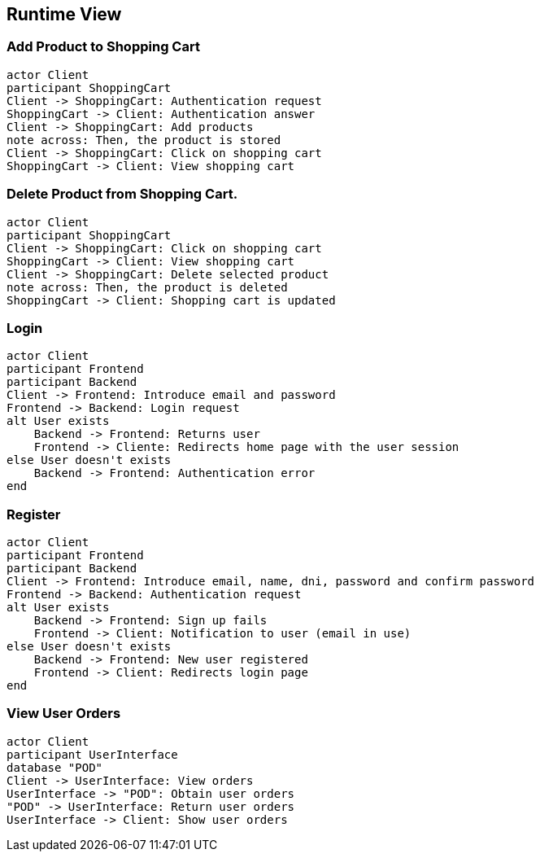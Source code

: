 [[section-runtime-view]]
== Runtime View
=== Add Product to Shopping Cart

[plantuml,"Diagrama Añadir producto",png]
----
actor Client
participant ShoppingCart
Client -> ShoppingCart: Authentication request
ShoppingCart -> Client: Authentication answer
Client -> ShoppingCart: Add products
note across: Then, the product is stored
Client -> ShoppingCart: Click on shopping cart
ShoppingCart -> Client: View shopping cart
----

=== Delete Product from Shopping Cart.

[plantuml,"Diagrama Eliminar Producto",png]
----
actor Client
participant ShoppingCart
Client -> ShoppingCart: Click on shopping cart
ShoppingCart -> Client: View shopping cart
Client -> ShoppingCart: Delete selected product
note across: Then, the product is deleted
ShoppingCart -> Client: Shopping cart is updated
----

=== Login

[plantuml,"Diagrama Inicio de sesión",png]
----
actor Client
participant Frontend
participant Backend
Client -> Frontend: Introduce email and password
Frontend -> Backend: Login request
alt User exists
    Backend -> Frontend: Returns user
    Frontend -> Cliente: Redirects home page with the user session
else User doesn't exists
    Backend -> Frontend: Authentication error
end
----

=== Register

[plantuml,"Diagrama Registro",png]
----
actor Client
participant Frontend
participant Backend
Client -> Frontend: Introduce email, name, dni, password and confirm password
Frontend -> Backend: Authentication request
alt User exists
    Backend -> Frontend: Sign up fails
    Frontend -> Client: Notification to user (email in use)
else User doesn't exists
    Backend -> Frontend: New user registered
    Frontend -> Client: Redirects login page
end
----


=== View User Orders

[plantuml,"Ver pedidos",png]
----
actor Client
participant UserInterface
database "POD"
Client -> UserInterface: View orders
UserInterface -> "POD": Obtain user orders
"POD" -> UserInterface: Return user orders
UserInterface -> Client: Show user orders
----
